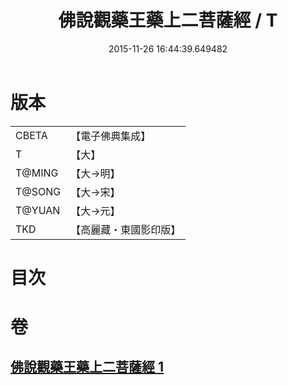 #+TITLE: 佛說觀藥王藥上二菩薩經 / T
#+DATE: 2015-11-26 16:44:39.649482
* 版本
 |     CBETA|【電子佛典集成】|
 |         T|【大】     |
 |    T@MING|【大→明】   |
 |    T@SONG|【大→宋】   |
 |    T@YUAN|【大→元】   |
 |       TKD|【高麗藏・東國影印版】|

* 目次
* 卷
** [[file:KR6j0383_001.txt][佛說觀藥王藥上二菩薩經 1]]
